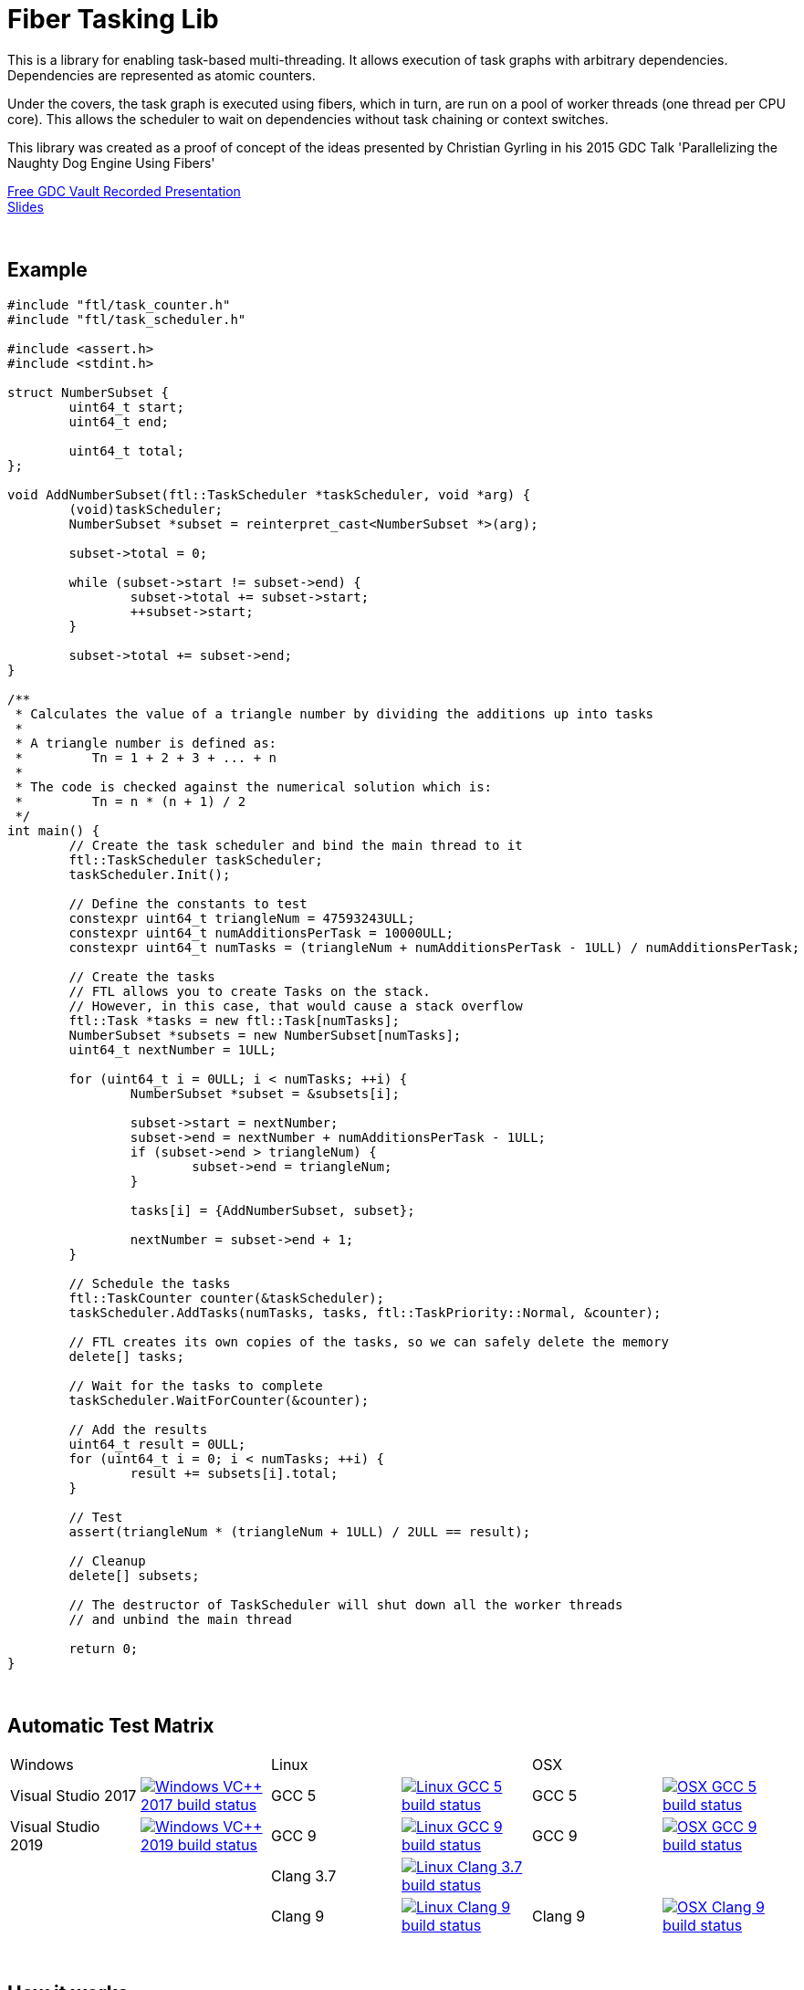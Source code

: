= Fiber Tasking Lib


This is a library for enabling task-based multi-threading. It allows execution of task graphs with arbitrary dependencies. Dependencies are represented as atomic counters.

Under the covers, the task graph is executed using fibers, which in turn, are run on a pool of worker threads (one thread per CPU core). This allows the scheduler to wait on dependencies without task chaining or context switches. 

This library was created as a proof of concept of the ideas presented by
Christian Gyrling in his 2015 GDC Talk 'Parallelizing the Naughty Dog Engine Using Fibers'

http://gdcvault.com/play/1022186/Parallelizing-the-Naughty-Dog-Engine[Free GDC Vault Recorded Presentation] +
http://twvideo01.ubm-us.net/o1/vault/gdc2015/presentations/Gyrling_Christian_Parallelizing_The_Naughty.pdf[Slides]

:blank: pass:[ +]
{blank}

## Example

////
I'd love to have the below be an `include::` block, so it's not possible to be out of date
However, Github doesn't support include blocks. :(
So we have to do it manually.

!! If you update this example, make sure it matches the code in `examples/triangle_num.cpp` !!
////

[source,cc]
----
#include "ftl/task_counter.h"
#include "ftl/task_scheduler.h"

#include <assert.h>
#include <stdint.h>

struct NumberSubset {
	uint64_t start;
	uint64_t end;

	uint64_t total;
};

void AddNumberSubset(ftl::TaskScheduler *taskScheduler, void *arg) {
	(void)taskScheduler;
	NumberSubset *subset = reinterpret_cast<NumberSubset *>(arg);

	subset->total = 0;

	while (subset->start != subset->end) {
		subset->total += subset->start;
		++subset->start;
	}

	subset->total += subset->end;
}

/**
 * Calculates the value of a triangle number by dividing the additions up into tasks
 *
 * A triangle number is defined as:
 *         Tn = 1 + 2 + 3 + ... + n
 *
 * The code is checked against the numerical solution which is:
 *         Tn = n * (n + 1) / 2
 */
int main() {
	// Create the task scheduler and bind the main thread to it
	ftl::TaskScheduler taskScheduler;
	taskScheduler.Init();

	// Define the constants to test
	constexpr uint64_t triangleNum = 47593243ULL;
	constexpr uint64_t numAdditionsPerTask = 10000ULL;
	constexpr uint64_t numTasks = (triangleNum + numAdditionsPerTask - 1ULL) / numAdditionsPerTask;

	// Create the tasks
	// FTL allows you to create Tasks on the stack.
	// However, in this case, that would cause a stack overflow
	ftl::Task *tasks = new ftl::Task[numTasks];
	NumberSubset *subsets = new NumberSubset[numTasks];
	uint64_t nextNumber = 1ULL;

	for (uint64_t i = 0ULL; i < numTasks; ++i) {
		NumberSubset *subset = &subsets[i];

		subset->start = nextNumber;
		subset->end = nextNumber + numAdditionsPerTask - 1ULL;
		if (subset->end > triangleNum) {
			subset->end = triangleNum;
		}

		tasks[i] = {AddNumberSubset, subset};

		nextNumber = subset->end + 1;
	}

	// Schedule the tasks
	ftl::TaskCounter counter(&taskScheduler);
	taskScheduler.AddTasks(numTasks, tasks, ftl::TaskPriority::Normal, &counter);

	// FTL creates its own copies of the tasks, so we can safely delete the memory
	delete[] tasks;

	// Wait for the tasks to complete
	taskScheduler.WaitForCounter(&counter);

	// Add the results
	uint64_t result = 0ULL;
	for (uint64_t i = 0; i < numTasks; ++i) {
		result += subsets[i].total;
	}

	// Test
	assert(triangleNum * (triangleNum + 1ULL) / 2ULL == result);

	// Cleanup
	delete[] subsets;

	// The destructor of TaskScheduler will shut down all the worker threads
	// and unbind the main thread

	return 0;
}
----

{blank}

## Automatic Test Matrix


|====
2+^.^| Windows                                                                                                                                                                                                                                                                                           2+^.^| Linux                                                                                                                                                                                                                                                                                2+^.^| OSX
<.^| Visual Studio 2017 <.^| image:https://dev.azure.com/adastley/adastley/_apis/build/status/RichieSams.FiberTaskingLib?api-version=6.0-preview.1&label=build&branchName=master&job=windows_vs_2017[Windows VC++ 2017 build status, link="https://dev.azure.com/adastley/adastley/_build?definitionId=1"] <.^| GCC 5     | image:https://dev.azure.com/adastley/adastley/_apis/build/status/RichieSams.FiberTaskingLib?api-version=6.0-preview.1&label=build&branchName=master&job=linux_gcc_5[Linux GCC 5 build status, link="https://dev.azure.com/adastley/adastley/_build?definitionId=1"]        <.^| GCC 5     <.^| image:https://dev.azure.com/adastley/adastley/_apis/build/status/RichieSams.FiberTaskingLib?api-version=6.0-preview.1&label=build&branchName=master&job=osx_gcc_5[OSX GCC 5 build status, link="https://dev.azure.com/adastley/adastley/_build?definitionId=1"]
<.^| Visual Studio 2019 <.^| image:https://dev.azure.com/adastley/adastley/_apis/build/status/RichieSams.FiberTaskingLib?api-version=6.0-preview.1&label=build&branchName=master&job=windows_vs_2019[Windows VC++ 2019 build status, link="https://dev.azure.com/adastley/adastley/_build?definitionId=1"] <.^| GCC 9     | image:https://dev.azure.com/adastley/adastley/_apis/build/status/RichieSams.FiberTaskingLib?api-version=6.0-preview.1&label=build&branchName=master&job=linux_gcc_9[Linux GCC 9 build status, link="https://dev.azure.com/adastley/adastley/_build?definitionId=1"]        <.^| GCC 9     <.^| image:https://dev.azure.com/adastley/adastley/_apis/build/status/RichieSams.FiberTaskingLib?api-version=6.0-preview.1&label=build&branchName=master&job=osx_gcc_9[OSX GCC 9 build status, link="https://dev.azure.com/adastley/adastley/_build?definitionId=1"]
<.^|                    <.^|                                                                                                                                                                                                                                                                               <.^| Clang 3.7 | image:https://dev.azure.com/adastley/adastley/_apis/build/status/RichieSams.FiberTaskingLib?api-version=6.0-preview.1&label=build&branchName=master&job=linux_clang_37[Linux Clang 3.7 build status, link="https://dev.azure.com/adastley/adastley/_build?definitionId=1"] <.^|           <.^| 
<.^|                    <.^|                                                                                                                                                                                                                                                                               <.^| Clang 9   | image:https://dev.azure.com/adastley/adastley/_apis/build/status/RichieSams.FiberTaskingLib?api-version=6.0-preview.1&label=build&branchName=master&job=linux_clang_9[Linux Clang 9 build status, link="https://dev.azure.com/adastley/adastley/_build?definitionId=1"]    <.^| Clang 9   <.^| image:https://dev.azure.com/adastley/adastley/_apis/build/status/RichieSams.FiberTaskingLib?api-version=6.0-preview.1&label=build&branchName=master&job=osx_clang_9[OSX Clang 9 build status, link="https://dev.azure.com/adastley/adastley/_build?definitionId=1"]
|====


















{blank}

## How it works
Honestly, the best explanation is to watch Christian Gyrling's talk. It's free to watch (as of the time of writing) from the GDC vault. His explaination of fibers as well as how they used the fiber system in their game engine is excellent. However, I will try to give a TL;DR; version here.

### What are fibers
A https://msdn.microsoft.com/en-us/library/windows/desktop/ms682661%28v=vs.85%29.aspx[fiber] consists of a stack and a small storage space for registers. It's a very lightweight execution context that runs inside a thread. You can think of it as a shell of an actual thread. 

### Why go though the hassle though? What's the benefit?

The beauty of fibers is that you can switch between them extremely quickly. Ultimately, a switch consists of saving out registers, then swapping the execution pointer and the stack pointer. This is much much faster than a full-on thread context switch.

### How do fibers apply to task-based multithreading?
To answer this question, let's compare to another task-based multithreading library: Intel's https://www.threadingbuildingblocks.org/[Threading Building Blocks]. TBB is an extremely well polished and successful tasking library. It can handle really complex task graphs and has an excellent scheduler. However, let's imagine a scenario:

. Task A creates Tasks B, C, and D and sends them to the scheduler
. Task A does some other work, but then it hits the dependency: B, C, and D must be finished.
. If they aren't finished, we can do 2 things:
 a. Spin-wait / Sleep
 b. Ask the scheduler for a new task and start executing that
. Let's take path *b*
. So the scheduler gives us Task G and we start executing
. But Task G ends up needing a dependency as well, so we ask the scheduler for another new task
. And another, and another
. In the meantime, Tasks B, C, and D have completed
. Task A could theoretically be continued, but it's buried in the stack under the tasks that we got while we were waiting
. The only way we can resume A is to wait for the entire chain to unravel back to it, or suffer a context switch.

Now, obviously, this is a contrived example. And as I said above, TBB has an awesome scheduler that works hard to alleviate this problem. That said, fibers can help to eliminate the problem altogether by allowing cheap switching between tasks. This allows us to isolate the execution of one task from another, preventing the 'chaining' effect described above.

{blank}

## The Architecture from 10,000 ft
(Christian has some great illustrations on pages 8 - 17 of his slides that help explain the flow of fibers and tasks. I suggest looking at those while you're reading)

**Task Queue** - An 'ordinary' queue for holding the tasks that are waiting to be executed. In the current code, there is only one queue. However, a more sophisticated system might have multiple queues with varying priorities.

**Fiber Pool** - A pool of fibers used for switching to new tasks while the current task is waiting on a dependency. Fibers execute the tasks

**Worker Threads** - 1 per logical CPU core. These run the fibers.

**Waiting Tasks** - A list of the tasks that are waiting for a dependency to be fufilled. Dependencies are represented with atomic counters


Tasks can be created on the stack. They're just a simple struct with a function pointer and an optional void *arg to be passed to the function:

[source,cc]
----
struct Task {
    TaskFunction Function;
    void *ArgData;
};
----

[source,cc]
----
Task tasks[10];
for (uint i = 0; i < 10; ++i) {
    tasks[i] = {MyFunctionPointer, myFunctionArg};
}
----

You schedule a task for execution by calling TaskScheduler::AddTasks()

[source,cc]
----
ftl::TaskCounter counter(taskScheduler);
taskScheduler->AddTasks(10, tasks, ftl::TaskPriority::High, &counter);
----

The tasks get added to the queue, and other threads (or the current one, when it is finished with the current task) can start executing them when they get popped off the queue.

AddTasks can optionally take a pointer to a TaskCounter. If you do, the value of the counter will incremented by the number of tasks queued. Every time a task finishes, the counter will be atomically decremented. You can use this functionality to create depencendies between tasks. You do that with the function

[source,cc]
----
void TaskScheduler::WaitForCounter(TaskCounter *counter);
----

This is where fibers come into play. If the counter == 0, the function trivially returns. If not, the scheduler will move the current fiber into the **Waiting Tasks** list and grab a new fiber from the **Fiber Pool**. The new fiber pops a task from the **Task Queue** and starts execution with that.

But what about the task we stored in **Waiting Tasks**? When will it finish being executed? 

When the TaskCounter hit zero from decrements, we add all the waiting fibers to the **Ready Fibers** list in the TaskScheduler.
Before a fiber tries to pop a task off the **Task Queue**, it checks if there are any **Ready Fibers**. If so, it will return itself to the **Fiber Pool** and switch to the fiber that is ready. The ready fiber will continue execution right where it left off

{blank}

## Advanced Features

### FullAtomicCounter

TaskCounters are implemented with an internal atomic counter. However, access to this atomic counter is protected from the user for performance and algorithmic simplicity reasons.
That said, it can be useful to be able to use WaitForCounter on something non task-related. That's where FullAtomicCounter comes in.

FullAtomicCounter has member functions correlaries for all the "regular" atomic functions (load, store, fetch_add, etc).
Each time they're called, we check all waiting fibers if they're equal to their target value. In comparison, TaskCounter only checks when the final value is zero.
Therefore, FullAtomicCounter has more overhead than TaskCounter, but much greater flexibility

### Fibtex

Generally, you shouldn't use Mutexes in fiber code, for two reasons:

1. If you take a mutex, and call WaitForCounter(), when WaitForCounter resumes, your code could be on another thread. The mutex unlock will be undefined behavior, and probably lead to a deadlock
2. Mutex contention will block the worker threads. And since we generally don't oversubscribe the threads to the cores, this leaves cores idle.

To solve this, we created Fibtex. It implements the std lockable interface, so you can use it with all your favorite wrappers (std::lock_guard, std::unique_lock, etc.)
It's implemented behind the scenes with a TaskCounter, so if a Fibtex is locked, a waiter can switch to another task and do valuable work

{blank}

## Dependencies
* C++11 Compiler
* CMake 3.2 or greater

{blank}

## Supported Platforms

|====
| Arch   | Windows       | Linux         | OS X          | iOS       | Android
| arm    | Needs testing | Tested OK     |               | In theory | In theory
| arm_64 | Needs testing | Tested OK     |               | In theory | In theory
| x86    | Tested OK     | Needs testing | Needs testing |           | In theory
| x86_64 | Tested OK     | Tested OK     | Tested OK     |           | In theory
| ppc    |               |               | In theory     |           | 
| ppc_64 |               |               | In theory     |           | 
|====

{blank}

## Building
FiberTaskingLib is a standard CMake build. However, for detailed instructions on how to build and include the library in your own project, see the https://github.com/RichieSams/FiberTaskingLib/blob/master/documentation/build_guide.asciidoc[documentation page].

{blank}

## License
The library is licensed under the https://tldrlegal.com/license/apache-license-2.0-(apache-2.0)[Apache 2.0 license]. However, FiberTaskingLib distributes and uses code from other Open Source Projects that have their own licenses:

 - Boost Context Fork: https://github.com/RichieSams/FiberTaskingLib/tree/master/third_party/boost_context[Boost License v1.0]
 - Catch2: https://github.com/RichieSams/FiberTaskingLib/tree/master/third_party/catch2[Boost License v1.0]
 - Nonius: https://github.com/RichieSams/FiberTaskingLib/tree/master/third_party/nonius[CC0 1.0 Universal]

{blank}

## Contributing
Contributions are very welcome. See the https://github.com/RichieSams/FiberTaskingLib/blob/master/CONTRIBUTING.asciidoc[contributing page] for more details.

{blank}

## Request for Criticism
This implementation was something I created because I thought Christian's presentation was really interesting and I wanted to explore it myself. The code is still a work in progress and I would love to hear your critiques of how I could make it better. I will continue to work on this project and improve it as best as possible.
